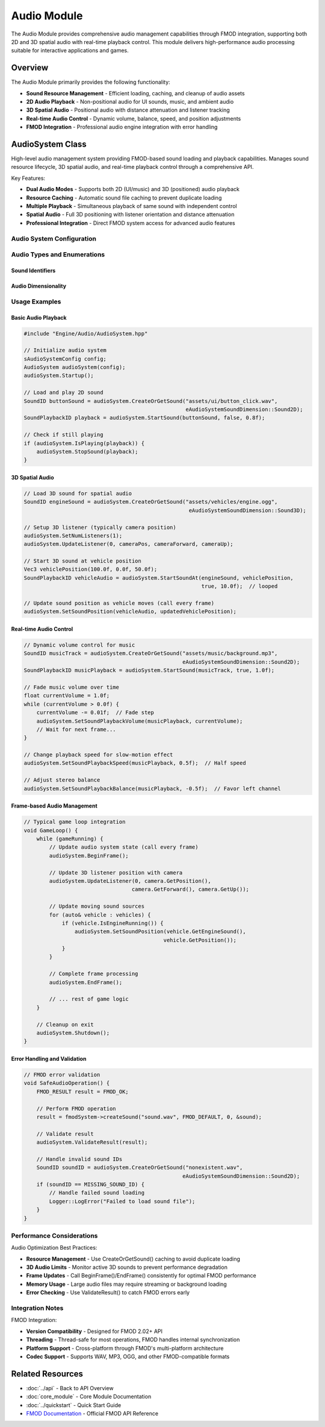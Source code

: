 Audio Module
============

The Audio Module provides comprehensive audio management capabilities through FMOD integration, supporting both 2D and 3D spatial audio with real-time playback control. This module delivers high-performance audio processing suitable for interactive applications and games.

Overview
--------

The Audio Module primarily provides the following functionality:

* **Sound Resource Management** - Efficient loading, caching, and cleanup of audio assets
* **2D Audio Playback** - Non-positional audio for UI sounds, music, and ambient audio
* **3D Spatial Audio** - Positional audio with distance attenuation and listener tracking
* **Real-time Audio Control** - Dynamic volume, balance, speed, and position adjustments
* **FMOD Integration** - Professional audio engine integration with error handling

AudioSystem Class
------------------

High-level audio management system providing FMOD-based sound loading and playback capabilities. Manages sound resource lifecycle, 3D spatial audio, and real-time playback control through a comprehensive API.

Key Features:

* **Dual Audio Modes** - Supports both 2D (UI/music) and 3D (positioned) audio playback
* **Resource Caching** - Automatic sound file caching to prevent duplicate loading
* **Multiple Playback** - Simultaneous playback of same sound with independent control
* **Spatial Audio** - Full 3D positioning with listener orientation and distance attenuation
* **Professional Integration** - Direct FMOD system access for advanced audio features

.. doxygenclass:: AudioSystem
   :members:
   :undoc-members:

Audio System Configuration
~~~~~~~~~~~~~~~~~~~~~~~~~~

.. doxygenstruct:: sAudioSystemConfig
   :members:

Audio Types and Enumerations
~~~~~~~~~~~~~~~~~~~~~~~~~~~~~

Sound Identifiers
^^^^^^^^^^^^^^^^^

.. doxygentypedef:: SoundID

.. doxygentypedef:: SoundPlaybackID

.. doxygendefine:: MISSING_SOUND_ID

Audio Dimensionality
^^^^^^^^^^^^^^^^^^^^

.. doxygenenum:: eAudioSystemSoundDimension

Usage Examples
~~~~~~~~~~~~~~

Basic Audio Playback
^^^^^^^^^^^^^^^^^^^^^

.. code-block:: cpp

   #include "Engine/Audio/AudioSystem.hpp"
   
   // Initialize audio system
   sAudioSystemConfig config;
   AudioSystem audioSystem(config);
   audioSystem.Startup();
   
   // Load and play 2D sound
   SoundID buttonSound = audioSystem.CreateOrGetSound("assets/ui/button_click.wav", 
                                                      eAudioSystemSoundDimension::Sound2D);
   SoundPlaybackID playback = audioSystem.StartSound(buttonSound, false, 0.8f);
   
   // Check if still playing
   if (audioSystem.IsPlaying(playback)) {
       audioSystem.StopSound(playback);
   }

3D Spatial Audio
^^^^^^^^^^^^^^^^

.. code-block:: cpp

   // Load 3D sound for spatial audio
   SoundID engineSound = audioSystem.CreateOrGetSound("assets/vehicles/engine.ogg", 
                                                       eAudioSystemSoundDimension::Sound3D);
   
   // Setup 3D listener (typically camera position)
   audioSystem.SetNumListeners(1);
   audioSystem.UpdateListener(0, cameraPos, cameraForward, cameraUp);
   
   // Start 3D sound at vehicle position
   Vec3 vehiclePosition(100.0f, 0.0f, 50.0f);
   SoundPlaybackID vehicleAudio = audioSystem.StartSoundAt(engineSound, vehiclePosition, 
                                                           true, 10.0f);  // looped
   
   // Update sound position as vehicle moves (call every frame)
   audioSystem.SetSoundPosition(vehicleAudio, updatedVehiclePosition);

Real-time Audio Control
^^^^^^^^^^^^^^^^^^^^^^^

.. code-block:: cpp

   // Dynamic volume control for music
   SoundID musicTrack = audioSystem.CreateOrGetSound("assets/music/background.mp3", 
                                                     eAudioSystemSoundDimension::Sound2D);
   SoundPlaybackID musicPlayback = audioSystem.StartSound(musicTrack, true, 1.0f);
   
   // Fade music volume over time
   float currentVolume = 1.0f;
   while (currentVolume > 0.0f) {
       currentVolume -= 0.01f;  // Fade step
       audioSystem.SetSoundPlaybackVolume(musicPlayback, currentVolume);
       // Wait for next frame...
   }
   
   // Change playback speed for slow-motion effect
   audioSystem.SetSoundPlaybackSpeed(musicPlayback, 0.5f);  // Half speed
   
   // Adjust stereo balance
   audioSystem.SetSoundPlaybackBalance(musicPlayback, -0.5f);  // Favor left channel

Frame-based Audio Management
^^^^^^^^^^^^^^^^^^^^^^^^^^^^

.. code-block:: cpp

   // Typical game loop integration
   void GameLoop() {
       while (gameRunning) {
           // Update audio system state (call every frame)
           audioSystem.BeginFrame();
           
           // Update 3D listener position with camera
           audioSystem.UpdateListener(0, camera.GetPosition(), 
                                     camera.GetForward(), camera.GetUp());
           
           // Update moving sound sources
           for (auto& vehicle : vehicles) {
               if (vehicle.IsEngineRunning()) {
                   audioSystem.SetSoundPosition(vehicle.GetEngineSound(), 
                                               vehicle.GetPosition());
               }
           }
           
           // Complete frame processing
           audioSystem.EndFrame();
           
           // ... rest of game logic
       }
       
       // Cleanup on exit
       audioSystem.Shutdown();
   }

Error Handling and Validation
^^^^^^^^^^^^^^^^^^^^^^^^^^^^^

.. code-block:: cpp

   // FMOD error validation
   void SafeAudioOperation() {
       FMOD_RESULT result = FMOD_OK;
       
       // Perform FMOD operation
       result = fmodSystem->createSound("sound.wav", FMOD_DEFAULT, 0, &sound);
       
       // Validate result
       audioSystem.ValidateResult(result);
       
       // Handle invalid sound IDs
       SoundID soundID = audioSystem.CreateOrGetSound("nonexistent.wav", 
                                                     eAudioSystemSoundDimension::Sound2D);
       if (soundID == MISSING_SOUND_ID) {
           // Handle failed sound loading
           Logger::LogError("Failed to load sound file");
       }
   }

Performance Considerations
~~~~~~~~~~~~~~~~~~~~~~~~~

Audio Optimization Best Practices:

* **Resource Management** - Use CreateOrGetSound() caching to avoid duplicate loading
* **3D Audio Limits** - Monitor active 3D sounds to prevent performance degradation  
* **Frame Updates** - Call BeginFrame()/EndFrame() consistently for optimal FMOD performance
* **Memory Usage** - Large audio files may require streaming or background loading
* **Error Checking** - Use ValidateResult() to catch FMOD errors early

Integration Notes
~~~~~~~~~~~~~~~~~

FMOD Integration:

* **Version Compatibility** - Designed for FMOD 2.02+ API
* **Threading** - Thread-safe for most operations, FMOD handles internal synchronization
* **Platform Support** - Cross-platform through FMOD's multi-platform architecture
* **Codec Support** - Supports WAV, MP3, OGG, and other FMOD-compatible formats

Related Resources
-----------------

* :doc:`../api` - Back to API Overview
* :doc:`core_module` - Core Module Documentation  
* :doc:`../quickstart` - Quick Start Guide
* `FMOD Documentation <https://fmod.com/docs/2.02/api/>`_ - Official FMOD API Reference
